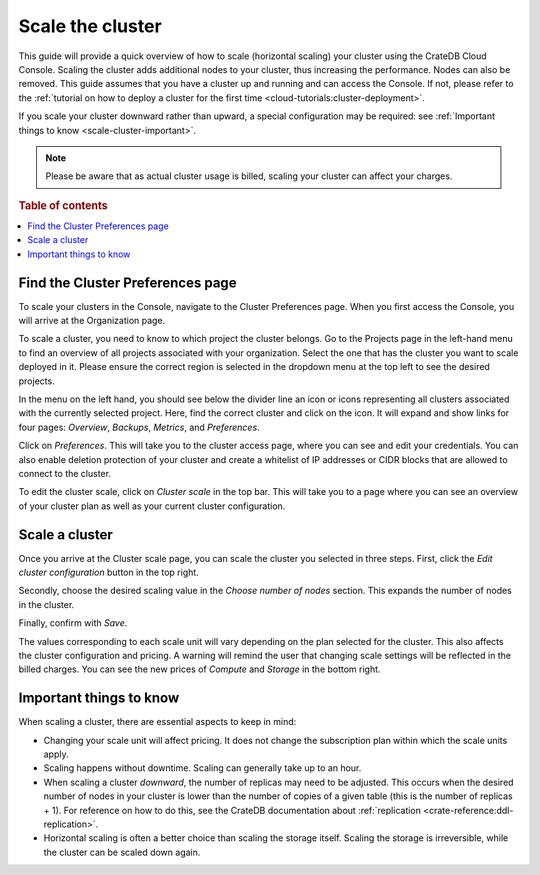 .. _scale-cluster:

=================
Scale the cluster
=================

This guide will provide a quick overview of how to scale (horizontal scaling)
your cluster using the CrateDB Cloud Console. Scaling the cluster adds
additional nodes to your cluster, thus increasing the performance. Nodes can
also be removed. This guide assumes that you have a
cluster up and running and can access the Console. If not, please refer to the
:ref:`tutorial on how to deploy a cluster for the first time
<cloud-tutorials:cluster-deployment>`.

If you scale your cluster downward rather than upward, a special configuration
may be required: see :ref:`Important things to know <scale-cluster-important>`.

.. NOTE::

    Please be aware that as actual cluster usage is billed, scaling your
    cluster can affect your charges.

.. rubric:: Table of contents

.. contents::
   :local:


.. _scale-cluster-preferences:

Find the Cluster Preferences page
=================================

To scale your clusters in the Console, navigate to the Cluster Preferences
page. When you first access the Console, you will arrive at the Organization
page.

.. image:: ../_assets/img/organization-overview.png
   :alt: Cloud Console organization overview

To scale a cluster, you need to know to which project the cluster belongs. Go
to the Projects page in the left-hand menu to find an overview of all projects
associated with your organization. Select the one that has the cluster you want
to scale deployed in it. Please ensure the correct region is selected in the
dropdown menu at the top left to see the desired projects.

In the menu on the left hand, you should see below the divider line an icon or
icons representing all clusters associated with the currently selected project.
Here, find the correct cluster and click on the icon. It will expand and show
links for four pages: *Overview*, *Backups*, *Metrics*, and *Preferences*.

.. image:: ../_assets/img/cluster-dropdown.png
   :alt: Cloud Console projects cluster selection

Click on *Preferences*. This will take you to the cluster access page, where
you can see and edit your credentials. You can also enable deletion protection 
of your cluster and create a whitelist of IP addresses or CIDR blocks that are
allowed to connect to the cluster. 

.. image:: ../_assets/img/cluster-access.png
   :alt: Cloud Console cluster access settings

To edit the cluster scale, click on *Cluster scale* in the top bar. This will
take you to a page where you can see an overview of your cluster plan as well
as your current cluster configuration.

.. image:: ../_assets/img/cluster-preferences.png
   :alt: Cloud Console cluster preferences


.. _scale-cluster-instructions:

Scale a cluster
===============

Once you arrive at the Cluster scale page, you can scale the cluster you
selected in three steps. First, click the *Edit cluster configuration* button
in the top right.

Secondly, choose the desired scaling value in the *Choose number of nodes*
section. This expands the number of nodes in the cluster.

Finally, confirm with *Save*.

.. image:: ../_assets/img/cluster-scale-dropdown.png
   :alt: Cloud Console cluster settings scaling menu

The values corresponding to each scale unit will vary depending on the plan
selected for the cluster. This also affects the cluster configuration and
pricing. A warning will remind the user that changing scale settings
will be reflected in the billed charges. You can see the new
prices of *Compute* and *Storage* in the bottom right.


.. _scale-cluster-important:

Important things to know
========================

When scaling a cluster, there are essential aspects to keep in mind:

- Changing your scale unit will affect pricing. It does not change the
  subscription plan within which the scale units apply.

- Scaling happens without downtime. Scaling can generally take up to an hour.

- When scaling a cluster *downward*, the number of replicas may need to be
  adjusted. This occurs when the desired number of nodes in your cluster is
  lower than the number of copies of a given table (this is the number of
  replicas + 1). For reference on how to do this, see the CrateDB
  documentation about :ref:`replication <crate-reference:ddl-replication>`.

- Horizontal scaling is often a better choice than scaling the storage itself.
  Scaling the storage is irreversible, while the cluster can be scaled down again.

